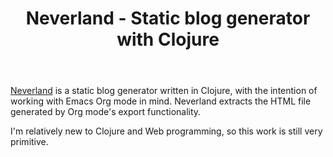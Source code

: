 #+TITLE: Neverland - Static blog generator with Clojure
#+OPTIONS: toc:nil
[[https://github.com/demon386/Neverland][Neverland]] is a static blog generator written in Clojure, with the intention of working with Emacs Org mode in mind. Neverland extracts the HTML file generated by Org mode's export functionality.

I'm relatively new to Clojure and Web programming, so this work is still very primitive.
